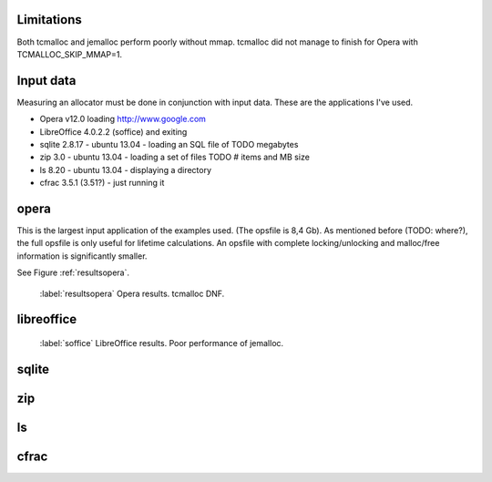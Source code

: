 .. DOC: nifty table layout: http://tex.stackexchange.com/questions/102512/remove-vertical-line-in-tabular-head

Limitations
=======================================================
Both tcmalloc and jemalloc perform poorly without mmap. tcmalloc did not manage to finish for Opera with
TCMALLOC_SKIP_MMAP=1.

Input data
=============
Measuring an allocator must be done in conjunction with input data. These are the applications I've used.

* Opera v12.0 loading http://www.google.com
* LibreOffice 4.0.2.2 (soffice) and exiting
* sqlite 2.8.17 - ubuntu 13.04 - loading an SQL file of TODO megabytes
* zip 3.0 - ubuntu 13.04 - loading a set of files TODO # items and MB size
* ls 8.20 - ubuntu 13.04 - displaying a directory
* cfrac 3.5.1 (3.51?) - just running it

opera
=========
This is the largest input application of the examples used. (The opsfile is 8,4 Gb). As mentioned before (TODO: where?),
the full opsfile is only useful for lifetime calculations. An opsfile with complete locking/unlocking and malloc/free
information is significantly smaller.

See Figure :ref:`resultsopera`.

.. figure:: allocstats/result-opera-google.png
   :scale: 50%

   :label:`resultsopera` Opera results. tcmalloc DNF.

.. raw:: latex

   \begin{table}
   \begin{tabular}{r | l c c c}
   \hline
   \multicolumn{5}{c}{\bf Speed} \\
   \hline
   {\bf Driver} & {\bf Penalty (count)} & {\bf Penalty (weighted)} & {\bf Best} & {\bf Worst} \\
   \hline
   rmmalloc & 16\% & 0\% & 0\% & 9\% \\
   dlmalloc & 29\% & 1\% & 100\% & 22\% \\
   jemalloc & 54\% & 5\% & 0\% & 68\% \\
   \hline
   \end{tabular}
   \caption{result-opera-google-speed}
   \label{table:result-opera-google-speed}
   \end{table}


.. raw:: latex

   \begin{table}
   \begin{tabular}{r | l c c c}
   \hline
   \multicolumn{5}{c}{\bf Space} \\
   \hline
   {\bf Driver} & {\bf Penalty (count)} & {\bf Penalty (weighted)} & {\bf Best} & {\bf Worst} \\
   \hline
   dlmalloc & 0\% & 0\% & 99\% & 100\% \\
   rmmalloc & 33\% & 11\% & 0\% & 0\% \\
   jemalloc & 66\% & 66\% & 0\% & 0\% \\
   \hline
   \end{tabular}
   \caption{result-opera-google-space}
   \label{table:result-opera-google-space}
   \end{table}


libreoffice
=============
.. figure:: allocstats/result-soffice.png
   :scale: 50%
   
   :label:`soffice` LibreOffice results. Poor performance of jemalloc.

.. raw:: latex

   \begin{table}
   \begin{tabular}{r | l c c c}
   \hline
   \multicolumn{5}{c}{\bf Speed} \\
   \hline
   {\bf Driver} & {\bf Penalty (count)} & {\bf Penalty (weighted)} & {\bf Best} & {\bf Worst} \\
   \hline
   dlmalloc & 22\% & 0\% & 100\% & 5\% \\
   rmmalloc & 24\% & 1\% & 0\% & 6\% \\
   tcmalloc & 38\% & 3\% & 0\% & 15\% \\
   jemalloc & 65\% & 7\% & 0\% & 72\% \\
   \hline
   \end{tabular}
   \caption{result-soffice-speed}
   \label{table:result-soffice-speed}
   \end{table}


.. raw:: latex

   \begin{table}
   \begin{tabular}{r | l c c c}
   \hline
   \multicolumn{5}{c}{\bf Space} \\
   \hline
   {\bf Driver} & {\bf Penalty (count)} & {\bf Penalty (weighted)} & {\bf Best} & {\bf Worst} \\
   \hline
   tcmalloc & 0\% & 0\% & 100\% & 0\% \\
   dlmalloc & 29\% & 1\% & 0\% & 100\% \\
   rmmalloc & 45\% & 12\% & 0\% & 0\% \\
   jemalloc & 75\% & 70\% & 0\% & 0\% \\
   \hline
   \end{tabular}
   \caption{result-soffice-space}
   \label{table:result-soffice-space}
   \end{table}

.. See table :ref:`table:result-opera-google-space` for blarf.
.. See table :ref:`table:result-opera-google-speed` for glorf.

sqlite
=============

zip
============

ls
===============

cfrac
===============

